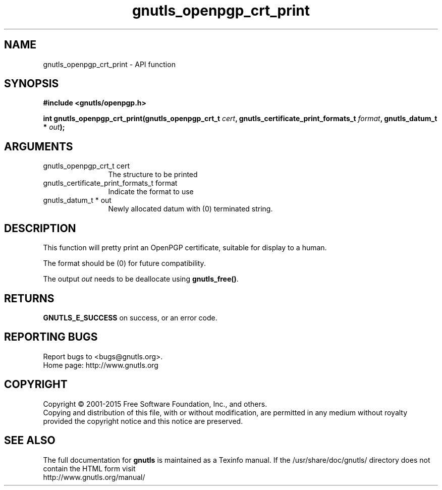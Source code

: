 .\" DO NOT MODIFY THIS FILE!  It was generated by gdoc.
.TH "gnutls_openpgp_crt_print" 3 "3.4.4" "gnutls" "gnutls"
.SH NAME
gnutls_openpgp_crt_print \- API function
.SH SYNOPSIS
.B #include <gnutls/openpgp.h>
.sp
.BI "int gnutls_openpgp_crt_print(gnutls_openpgp_crt_t " cert ", gnutls_certificate_print_formats_t " format ", gnutls_datum_t * " out ");"
.SH ARGUMENTS
.IP "gnutls_openpgp_crt_t cert" 12
The structure to be printed
.IP "gnutls_certificate_print_formats_t format" 12
Indicate the format to use
.IP "gnutls_datum_t * out" 12
Newly allocated datum with (0) terminated string.
.SH "DESCRIPTION"
This function will pretty print an OpenPGP certificate, suitable
for display to a human.

The format should be (0) for future compatibility.

The output  \fIout\fP needs to be deallocate using \fBgnutls_free()\fP.
.SH "RETURNS"
\fBGNUTLS_E_SUCCESS\fP on success, or an error code.
.SH "REPORTING BUGS"
Report bugs to <bugs@gnutls.org>.
.br
Home page: http://www.gnutls.org

.SH COPYRIGHT
Copyright \(co 2001-2015 Free Software Foundation, Inc., and others.
.br
Copying and distribution of this file, with or without modification,
are permitted in any medium without royalty provided the copyright
notice and this notice are preserved.
.SH "SEE ALSO"
The full documentation for
.B gnutls
is maintained as a Texinfo manual.
If the /usr/share/doc/gnutls/
directory does not contain the HTML form visit
.B
.IP http://www.gnutls.org/manual/
.PP
